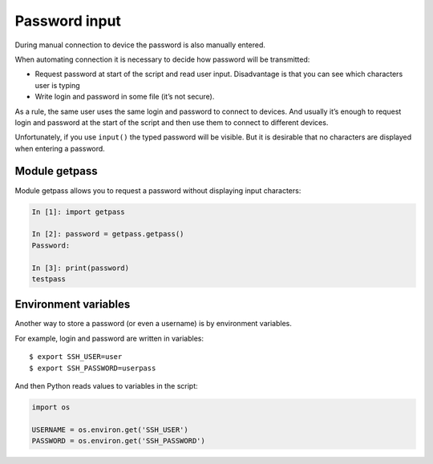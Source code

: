 Password input
-----------

During manual connection to device the password is also manually entered.

When automating connection it is necessary to decide how password will be transmitted:

* Request password at start of the script and read user input. Disadvantage is that you can see which characters user is typing
* Write login and password in some file (it’s not secure).

As a rule, the same user uses the same login and password to connect to devices. And usually it’s enough to request login and password at the start of the script and then use them to connect to different devices.

Unfortunately, if you use ``input()`` the typed password will be visible. But it is desirable that no characters are displayed when entering a password.

Module getpass
~~~~~~~~~~~~~~

Module getpass allows you to request a password without displaying input characters:

.. code:: python

    In [1]: import getpass

    In [2]: password = getpass.getpass()
    Password:

    In [3]: print(password)
    testpass

Environment variables
~~~~~~~~~~~~~~~~~~~~

Another way to store a password (or even a username) is by environment variables.

For example, login and password are written in variables:

::

    $ export SSH_USER=user
    $ export SSH_PASSWORD=userpass

And then Python reads values to variables in the script:

.. code:: python

    import os

    USERNAME = os.environ.get('SSH_USER')
    PASSWORD = os.environ.get('SSH_PASSWORD')


